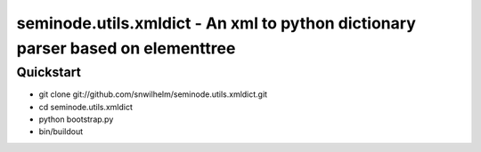============================================================================
seminode.utils.xmldict - An xml to python dictionary parser based on elementtree
============================================================================

Quickstart
==========

* git clone git://github.com/snwilhelm/seminode.utils.xmldict.git
* cd seminode.utils.xmldict
* python bootstrap.py
* bin/buildout
